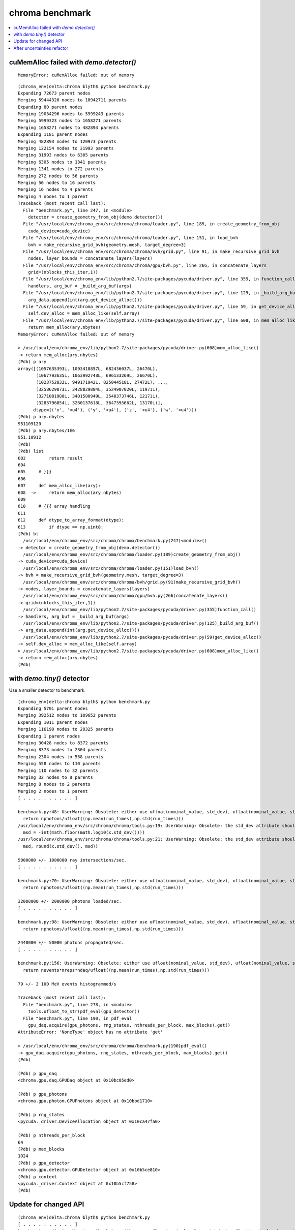 chroma benchmark
==================

.. contents:: :local:

cuMemAlloc failed with `demo.detector()`
----------------------------------------------

::

    MemoryError: cuMemAlloc failed: out of memory


::

    (chroma_env)delta:chroma blyth$ python benchmark.py 
    Expanding 72673 parent nodes
    Merging 59444320 nodes to 18942711 parents
    Expanding 80 parent nodes
    Merging 19034296 nodes to 5999243 parents
    Merging 5999323 nodes to 1658271 parents
    Merging 1658271 nodes to 482893 parents
    Expanding 1181 parent nodes
    Merging 482893 nodes to 120973 parents
    Merging 122154 nodes to 31993 parents
    Merging 31993 nodes to 6305 parents
    Merging 6305 nodes to 1341 parents
    Merging 1341 nodes to 272 parents
    Merging 272 nodes to 56 parents
    Merging 56 nodes to 16 parents
    Merging 16 nodes to 4 parents
    Merging 4 nodes to 1 parent
    Traceback (most recent call last):
      File "benchmark.py", line 247, in <module>
        detector = create_geometry_from_obj(demo.detector())
      File "/usr/local/env/chroma_env/src/chroma/chroma/loader.py", line 189, in create_geometry_from_obj
        cuda_device=cuda_device)
      File "/usr/local/env/chroma_env/src/chroma/chroma/loader.py", line 151, in load_bvh
        bvh = make_recursive_grid_bvh(geometry.mesh, target_degree=3)
      File "/usr/local/env/chroma_env/src/chroma/chroma/bvh/grid.py", line 91, in make_recursive_grid_bvh
        nodes, layer_bounds = concatenate_layers(layers)
      File "/usr/local/env/chroma_env/src/chroma/chroma/gpu/bvh.py", line 266, in concatenate_layers
        grid=(nblocks_this_iter,1))
      File "/usr/local/env/chroma_env/lib/python2.7/site-packages/pycuda/driver.py", line 355, in function_call
        handlers, arg_buf = _build_arg_buf(args)
      File "/usr/local/env/chroma_env/lib/python2.7/site-packages/pycuda/driver.py", line 125, in _build_arg_buf
        arg_data.append(int(arg.get_device_alloc()))
      File "/usr/local/env/chroma_env/lib/python2.7/site-packages/pycuda/driver.py", line 59, in get_device_alloc
        self.dev_alloc = mem_alloc_like(self.array)
      File "/usr/local/env/chroma_env/lib/python2.7/site-packages/pycuda/driver.py", line 608, in mem_alloc_like
        return mem_alloc(ary.nbytes)
    MemoryError: cuMemAlloc failed: out of memory

    > /usr/local/env/chroma_env/lib/python2.7/site-packages/pycuda/driver.py(608)mem_alloc_like()
    -> return mem_alloc(ary.nbytes)
    (Pdb) p ary
    array([(1057635393L, 1093418857L, 682436037L, 26470L),
           (1067793635L, 1063992748L, 696133269L, 26670L),
           (1023752832L, 949171942L, 825044518L, 27472L), ...,
           (3258629873L, 3428829884L, 3524907020L, 11971L),
           (3271081900L, 3401500949L, 3540373746L, 12171L),
           (3283796054L, 3260137618L, 3647395662L, 13170L)], 
          dtype=[('x', '<u4'), ('y', '<u4'), ('z', '<u4'), ('w', '<u4')])
    (Pdb) p ary.nbytes
    951109120
    (Pdb) p ary.nbytes/1E6
    951.10912
    (Pdb) 
    (Pdb) list
    603         return result
    604     
    605     # }}}
    606     
    607     def mem_alloc_like(ary):
    608  ->     return mem_alloc(ary.nbytes)
    609     
    610     # {{{ array handling
    611     
    612     def dtype_to_array_format(dtype):
    613         if dtype == np.uint8:
    (Pdb) bt
      /usr/local/env/chroma_env/src/chroma/chroma/benchmark.py(247)<module>()
    -> detector = create_geometry_from_obj(demo.detector())
      /usr/local/env/chroma_env/src/chroma/chroma/loader.py(189)create_geometry_from_obj()
    -> cuda_device=cuda_device)
      /usr/local/env/chroma_env/src/chroma/chroma/loader.py(151)load_bvh()
    -> bvh = make_recursive_grid_bvh(geometry.mesh, target_degree=3)
      /usr/local/env/chroma_env/src/chroma/chroma/bvh/grid.py(91)make_recursive_grid_bvh()
    -> nodes, layer_bounds = concatenate_layers(layers)
      /usr/local/env/chroma_env/src/chroma/chroma/gpu/bvh.py(266)concatenate_layers()
    -> grid=(nblocks_this_iter,1))
      /usr/local/env/chroma_env/lib/python2.7/site-packages/pycuda/driver.py(355)function_call()
    -> handlers, arg_buf = _build_arg_buf(args)
      /usr/local/env/chroma_env/lib/python2.7/site-packages/pycuda/driver.py(125)_build_arg_buf()
    -> arg_data.append(int(arg.get_device_alloc()))
      /usr/local/env/chroma_env/lib/python2.7/site-packages/pycuda/driver.py(59)get_device_alloc()
    -> self.dev_alloc = mem_alloc_like(self.array)
    > /usr/local/env/chroma_env/lib/python2.7/site-packages/pycuda/driver.py(608)mem_alloc_like()
    -> return mem_alloc(ary.nbytes)
    (Pdb) 




with `demo.tiny()` detector
----------------------------

Use a smaller detector to benchmark.

::

    (chroma_env)delta:chroma blyth$ python benchmark.py 
    Expanding 5701 parent nodes
    Merging 392512 nodes to 109652 parents
    Expanding 1011 parent nodes
    Merging 116190 nodes to 29325 parents
    Expanding 1 parent nodes
    Merging 30428 nodes to 8372 parents
    Merging 8373 nodes to 2304 parents
    Merging 2304 nodes to 558 parents
    Merging 558 nodes to 110 parents
    Merging 110 nodes to 32 parents
    Merging 32 nodes to 8 parents
    Merging 8 nodes to 2 parents
    Merging 2 nodes to 1 parent
    [ . . . . . . . . . . ]

    benchmark.py:48: UserWarning: Obsolete: either use ufloat(nominal_value, std_dev), ufloat(nominal_value, std_dev, tag), or the ufloat_fromstr() function, for string representations. Code can be automatically updated with python -m uncertainties.1to2 -w ProgramDirectory.
      return nphotons/ufloat((np.mean(run_times),np.std(run_times)))
    /usr/local/env/chroma_env/src/chroma/chroma/tools.py:19: UserWarning: Obsolete: the std_dev attribute should not be called anymore: use .std_dev instead of .std_dev(). Code can be automatically updated with python -m uncertainties.1to2 -w ProgramDirectory.
      msd = -int(math.floor(math.log10(x.std_dev())))
    /usr/local/env/chroma_env/src/chroma/chroma/tools.py:21: UserWarning: Obsolete: the std_dev attribute should not be called anymore: use .std_dev instead of .std_dev(). Code can be automatically updated with python -m uncertainties.1to2 -w ProgramDirectory.
      msd, round(x.std_dev(), msd))

    5000000 +/- 1000000 ray intersections/sec.
    [ . . . . . . . . . . ]

    benchmark.py:70: UserWarning: Obsolete: either use ufloat(nominal_value, std_dev), ufloat(nominal_value, std_dev, tag), or the ufloat_fromstr() function, for string representations. Code can be automatically updated with python -m uncertainties.1to2 -w ProgramDirectory.
      return nphotons/ufloat((np.mean(run_times),np.std(run_times)))

    32000000 +/- 2000000 photons loaded/sec.
    [ . . . . . . . . . . ]

    benchmark.py:98: UserWarning: Obsolete: either use ufloat(nominal_value, std_dev), ufloat(nominal_value, std_dev, tag), or the ufloat_fromstr() function, for string representations. Code can be automatically updated with python -m uncertainties.1to2 -w ProgramDirectory.
      return nphotons/ufloat((np.mean(run_times),np.std(run_times)))

    2440000 +/- 50000 photons propagated/sec.
    [ . . . . . . . . . . ]

    benchmark.py:156: UserWarning: Obsolete: either use ufloat(nominal_value, std_dev), ufloat(nominal_value, std_dev, tag), or the ufloat_fromstr() function, for string representations. Code can be automatically updated with python -m uncertainties.1to2 -w ProgramDirectory.
      return nevents*nreps*ndaq/ufloat((np.mean(run_times),np.std(run_times)))

    79 +/- 2 100 MeV events histogrammed/s

    Traceback (most recent call last):
      File "benchmark.py", line 278, in <module>
        tools.ufloat_to_str(pdf_eval(gpu_detector))
      File "benchmark.py", line 190, in pdf_eval
        gpu_daq.acquire(gpu_photons, rng_states, nthreads_per_block, max_blocks).get()
    AttributeError: 'NoneType' object has no attribute 'get'

    > /usr/local/env/chroma_env/src/chroma/chroma/benchmark.py(190)pdf_eval()
    -> gpu_daq.acquire(gpu_photons, rng_states, nthreads_per_block, max_blocks).get()
    (Pdb) 

    (Pdb) p gpu_daq
    <chroma.gpu.daq.GPUDaq object at 0x10bc05ed0>

    (Pdb) p gpu_photons
    <chroma.gpu.photon.GPUPhotons object at 0x10bbd1710>

    (Pdb) p rng_states
    <pycuda._driver.DeviceAllocation object at 0x10ca47fa0>

    (Pdb) p nthreads_per_block
    64
    (Pdb) p max_blocks
    1024
    (Pdb) p gpu_detector
    <chroma.gpu.detector.GPUDetector object at 0x10b5ce810>
    (Pdb) p context
    <pycuda._driver.Context object at 0x10b5cf758>
    (Pdb) 


Update for changed API
--------------------------

::

    (chroma_env)delta:chroma blyth$ python benchmark.py 
    [ . . . . . . . . . . ]
    benchmark.py:48: UserWarning: Obsolete: either use ufloat(nominal_value, std_dev), ufloat(nominal_value, std_dev, tag), or the ufloat_fromstr() function, for string representations. Code can be automatically updated with python -m uncertainties.1to2 -w ProgramDirectory.
      return nphotons/ufloat((np.mean(run_times),np.std(run_times)))
    /usr/local/env/chroma_env/src/chroma/chroma/tools.py:19: UserWarning: Obsolete: the std_dev attribute should not be called anymore: use .std_dev instead of .std_dev(). Code can be automatically updated with python -m uncertainties.1to2 -w ProgramDirectory.
      msd = -int(math.floor(math.log10(x.std_dev())))
    /usr/local/env/chroma_env/src/chroma/chroma/tools.py:21: UserWarning: Obsolete: the std_dev attribute should not be called anymore: use .std_dev instead of .std_dev(). Code can be automatically updated with python -m uncertainties.1to2 -w ProgramDirectory.
      msd, round(x.std_dev(), msd))
    5000000 +/- 1000000 ray intersections/sec.
    [ . . . . . . . . . . ]
    benchmark.py:70: UserWarning: Obsolete: either use ufloat(nominal_value, std_dev), ufloat(nominal_value, std_dev, tag), or the ufloat_fromstr() function, for string representations. Code can be automatically updated with python -m uncertainties.1to2 -w ProgramDirectory.
      return nphotons/ufloat((np.mean(run_times),np.std(run_times)))
    20000000 +/- 4000000 photons loaded/sec.
    [ . . . . . . . . . . ]
    benchmark.py:98: UserWarning: Obsolete: either use ufloat(nominal_value, std_dev), ufloat(nominal_value, std_dev, tag), or the ufloat_fromstr() function, for string representations. Code can be automatically updated with python -m uncertainties.1to2 -w ProgramDirectory.
      return nphotons/ufloat((np.mean(run_times),np.std(run_times)))
    2200000 +/- 300000 photons propagated/sec.
    [ . . . . . . . . . . ]
    benchmark.py:156: UserWarning: Obsolete: either use ufloat(nominal_value, std_dev), ufloat(nominal_value, std_dev, tag), or the ufloat_fromstr() function, for string representations. Code can be automatically updated with python -m uncertainties.1to2 -w ProgramDirectory.
      return nevents*nreps*ndaq/ufloat((np.mean(run_times),np.std(run_times)))
    78 +/- 3 100 MeV events histogrammed/s
    [ . . . . . . . . . . ]
    benchmark.py:241: UserWarning: Obsolete: either use ufloat(nominal_value, std_dev), ufloat(nominal_value, std_dev, tag), or the ufloat_fromstr() function, for string representations. Code can be automatically updated with python -m uncertainties.1to2 -w ProgramDirectory.
      return nevents*nreps*ndaq/ufloat((np.mean(run_times),np.std(run_times)))
    8500 +/- 600 100 MeV events/s accumulated in PDF evaluation data structure (100 GEANT4 x 16 Chroma x 128 DAQ)
    (chroma_env)delta:chroma blyth$ 



After uncertainties refactor
-----------------------------

::

    (chroma_env)delta:chroma blyth$ python benchmark.py 
    [ . . . . . . . . . . ]
    5000000 +/- 1000000 ray intersections/sec.
    [ . . . . . . . . . . ]
    18400000 +/- 600000 photons loaded/sec.
    [ . . . . . . . . . . ]
    2100000 +/- 200000 photons propagated/sec.
    [ . . . . . . . . . . ]
    77 +/- 5 100 MeV events histogrammed/s
    [ . . . . . . . . . . ]
    8800 +/- 400 100 MeV events/s accumulated in PDF evaluation data structure (100 GEANT4 x 16 Chroma x 128 DAQ)
    (chroma_env)delta:chroma blyth$ 


